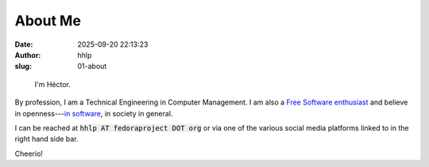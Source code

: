 About Me
########
:date: 2025-09-20 22:13:23
:author: hhlp
:slug: 01-about

.. figure:: {static}/images/hhlp.png
    :alt: A picture of me.
    :width: 20%

    I'm Héctor.

By profession, I am a Technical Engineering in Computer Management. I am also a `Free Software enthusiast`_ and believe in openness---`in software`_, in society in general.

I can be reached at :code:`hhlp AT fedoraproject DOT org` or via one of the various social 
media platforms linked to in the right hand side bar.

Cheerio!

.. _Free Software enthusiast: https://www.fsf.org/blogs/community/user-liberation-watch-and-share-our-new-video
.. _in software: https://opensource.com/open-source-way
